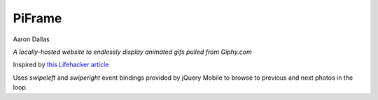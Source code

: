 #######
PiFrame
#######

Aaron Dallas

*A locally-hosted website to endlessly display animated gifs
pulled from Giphy.com*

Inspired by `this Lifehacker article <https://lifehacker.com/make-an-animated-gif-photo-frame-with-a-raspberry-pi-1658839211>`_

Uses `swipeleft` and `swiperight` event bindings provided by jQuery Mobile to browse to previous and next photos in the loop.
